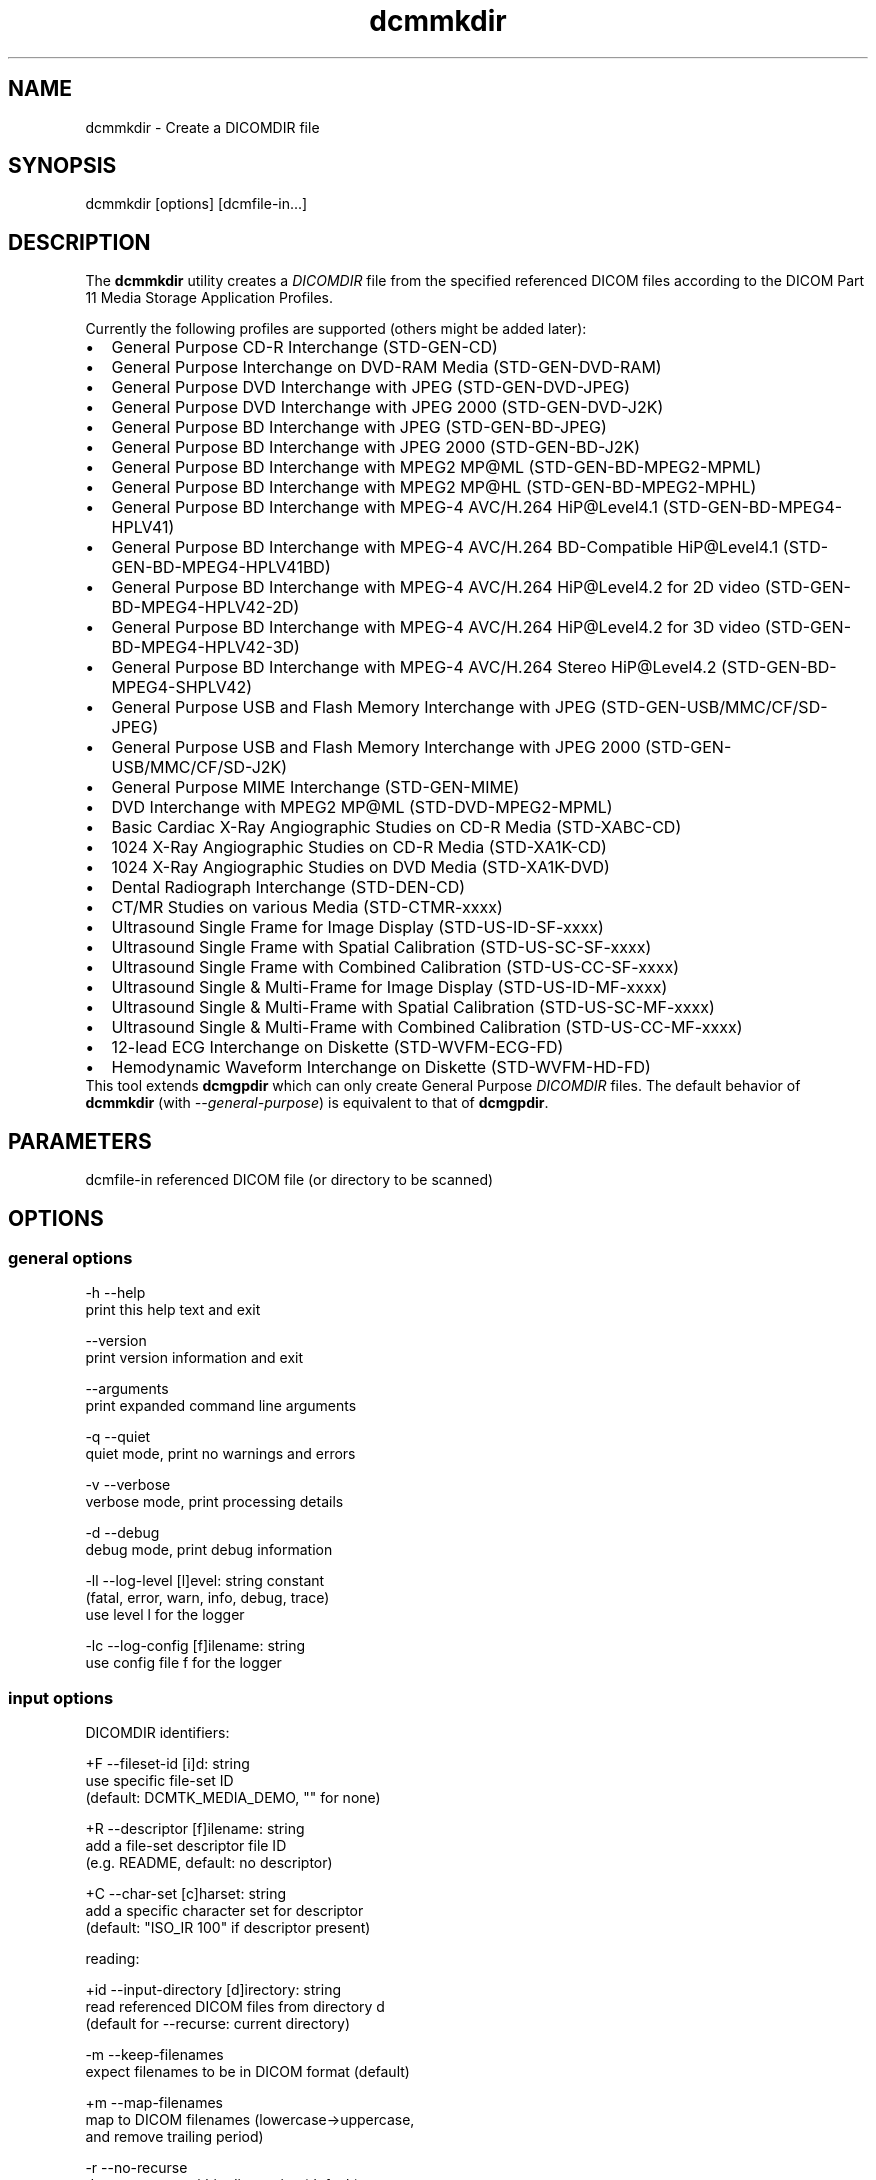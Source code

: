 .TH "dcmmkdir" 1 "Tue Feb 16 2016" "Version 3.6.1" "OFFIS DCMTK" \" -*- nroff -*-
.nh
.SH NAME
dcmmkdir \- Create a DICOMDIR file

.SH "SYNOPSIS"
.PP
.PP
.nf
dcmmkdir [options] [dcmfile-in...]
.fi
.PP
.SH "DESCRIPTION"
.PP
The \fBdcmmkdir\fP utility creates a \fIDICOMDIR\fP file from the specified referenced DICOM files according to the DICOM Part 11 Media Storage Application Profiles\&.
.PP
Currently the following profiles are supported (others might be added later):
.PP
.PD 0
.IP "\(bu" 2
General Purpose CD-R Interchange (STD-GEN-CD)
.IP "\(bu" 2
General Purpose Interchange on DVD-RAM Media (STD-GEN-DVD-RAM)
.IP "\(bu" 2
General Purpose DVD Interchange with JPEG (STD-GEN-DVD-JPEG)
.IP "\(bu" 2
General Purpose DVD Interchange with JPEG 2000 (STD-GEN-DVD-J2K)
.IP "\(bu" 2
General Purpose BD Interchange with JPEG (STD-GEN-BD-JPEG)
.IP "\(bu" 2
General Purpose BD Interchange with JPEG 2000 (STD-GEN-BD-J2K)
.IP "\(bu" 2
General Purpose BD Interchange with MPEG2 MP@ML (STD-GEN-BD-MPEG2-MPML)
.IP "\(bu" 2
General Purpose BD Interchange with MPEG2 MP@HL (STD-GEN-BD-MPEG2-MPHL)
.IP "\(bu" 2
General Purpose BD Interchange with MPEG-4 AVC/H\&.264 HiP@Level4\&.1 (STD-GEN-BD-MPEG4-HPLV41)
.IP "\(bu" 2
General Purpose BD Interchange with MPEG-4 AVC/H\&.264 BD-Compatible HiP@Level4\&.1 (STD-GEN-BD-MPEG4-HPLV41BD)
.IP "\(bu" 2
General Purpose BD Interchange with MPEG-4 AVC/H\&.264 HiP@Level4\&.2 for 2D video (STD-GEN-BD-MPEG4-HPLV42-2D)
.IP "\(bu" 2
General Purpose BD Interchange with MPEG-4 AVC/H\&.264 HiP@Level4\&.2 for 3D video (STD-GEN-BD-MPEG4-HPLV42-3D)
.IP "\(bu" 2
General Purpose BD Interchange with MPEG-4 AVC/H\&.264 Stereo HiP@Level4\&.2 (STD-GEN-BD-MPEG4-SHPLV42)
.IP "\(bu" 2
General Purpose USB and Flash Memory Interchange with JPEG (STD-GEN-USB/MMC/CF/SD-JPEG)
.IP "\(bu" 2
General Purpose USB and Flash Memory Interchange with JPEG 2000 (STD-GEN-USB/MMC/CF/SD-J2K)
.IP "\(bu" 2
General Purpose MIME Interchange (STD-GEN-MIME)
.IP "\(bu" 2
DVD Interchange with MPEG2 MP@ML (STD-DVD-MPEG2-MPML)
.IP "\(bu" 2
Basic Cardiac X-Ray Angiographic Studies on CD-R Media (STD-XABC-CD)
.IP "\(bu" 2
1024 X-Ray Angiographic Studies on CD-R Media (STD-XA1K-CD)
.IP "\(bu" 2
1024 X-Ray Angiographic Studies on DVD Media (STD-XA1K-DVD)
.IP "\(bu" 2
Dental Radiograph Interchange (STD-DEN-CD)
.IP "\(bu" 2
CT/MR Studies on various Media (STD-CTMR-xxxx)
.IP "\(bu" 2
Ultrasound Single Frame for Image Display (STD-US-ID-SF-xxxx)
.IP "\(bu" 2
Ultrasound Single Frame with Spatial Calibration (STD-US-SC-SF-xxxx)
.IP "\(bu" 2
Ultrasound Single Frame with Combined Calibration (STD-US-CC-SF-xxxx)
.IP "\(bu" 2
Ultrasound Single & Multi-Frame for Image Display (STD-US-ID-MF-xxxx)
.IP "\(bu" 2
Ultrasound Single & Multi-Frame with Spatial Calibration (STD-US-SC-MF-xxxx)
.IP "\(bu" 2
Ultrasound Single & Multi-Frame with Combined Calibration (STD-US-CC-MF-xxxx)
.IP "\(bu" 2
12-lead ECG Interchange on Diskette (STD-WVFM-ECG-FD)
.IP "\(bu" 2
Hemodynamic Waveform Interchange on Diskette (STD-WVFM-HD-FD)
.PP
This tool extends \fBdcmgpdir\fP which can only create General Purpose \fIDICOMDIR\fP files\&. The default behavior of \fBdcmmkdir\fP (with \fI--general-purpose\fP) is equivalent to that of \fBdcmgpdir\fP\&.
.SH "PARAMETERS"
.PP
.PP
.nf
dcmfile-in  referenced DICOM file (or directory to be scanned)
.fi
.PP
.SH "OPTIONS"
.PP
.SS "general options"
.PP
.nf
  -h    --help
          print this help text and exit

        --version
          print version information and exit

        --arguments
          print expanded command line arguments

  -q    --quiet
          quiet mode, print no warnings and errors

  -v    --verbose
          verbose mode, print processing details

  -d    --debug
          debug mode, print debug information

  -ll   --log-level  [l]evel: string constant
          (fatal, error, warn, info, debug, trace)
          use level l for the logger

  -lc   --log-config  [f]ilename: string
          use config file f for the logger
.fi
.PP
.SS "input options"
.PP
.nf
DICOMDIR identifiers:

  +F    --fileset-id  [i]d: string
          use specific file-set ID
          (default: DCMTK_MEDIA_DEMO, "" for none)

  +R    --descriptor  [f]ilename: string
          add a file-set descriptor file ID
          (e.g. README, default: no descriptor)

  +C    --char-set  [c]harset: string
          add a specific character set for descriptor
          (default: "ISO_IR 100" if descriptor present)

reading:

  +id   --input-directory  [d]irectory: string
          read referenced DICOM files from directory d
          (default for --recurse: current directory)

  -m    --keep-filenames
          expect filenames to be in DICOM format (default)

  +m    --map-filenames
          map to DICOM filenames (lowercase->uppercase,
          and remove trailing period)

  -r    --no-recurse
          do not recurse within directories (default)

  +r    --recurse
          recurse within filesystem directories

  +p    --pattern  [p]attern: string (only with --recurse)
          pattern for filename matching (wildcards)

          # possibly not available on all systems
.fi
.PP
.SS "processing options"
.PP
.nf
consistency check:

  -W    --no-consistency-check
          do not check files for consistency

  +W    --warn-inconsist-files
          warn about inconsistent files (default)

  -a    --abort-inconsist-file
          abort on first inconsistent file

type 1 attributes:

  -I    --strict
          exit with error if DICOMDIR type 1 attributes
          are missing in DICOM file (default)

  +I    --invent
          invent DICOMDIR type 1 attributes if missing in DICOM file

  +Ipi  --invent-patient-id
          invent new PatientID in case of inconsistent
          PatientName attributes

other checks:

  +Nrs  --allow-retired-sop
          allow retired SOP classes defined in previous editions
          of the DICOM standard

  -Nxc  --no-xfer-check
          do not reject images with non-standard transfer syntax
          (just warn)

  -Nec  --no-encoding-check
          do not reject images with non-standard pixel encoding
          (just warn)

  -Nrc  --no-resolution-check
          do not reject images with non-standard spatial resolution
          (just warn)

icon images:

  +X    --add-icon-image
          add monochrome icon image on IMAGE level
          (default for cardiac profiles)

  -Xs   --icon-image-size  [s]ize: integer (1..128)
          width and height of the icon image (in pixel)
          (fixed: 128 for XA, 64 for CT/MR profile)

  -Xi   --icon-file-prefix  [p]refix: string
          use PGM image 'prefix'+'dcmfile-in' as icon
          (default: create icon from DICOM image)

  -Xd   --default-icon  [f]ilename: string
          use specified PGM image if icon cannot be
          created automatically (default: black image)
.fi
.PP
.SS "output options"
.PP
.nf
DICOMDIR file:

  +D    --output-file  [f]ilename: string
          generate specific DICOMDIR file
          (default: DICOMDIR in current directory)

profiles:

  -Pgp  --general-purpose
          General Purpose Interchange on CD-R or DVD-RAM Media
          (STD-GEN-CD/DVD-RAM, default)

  -Pdv  --general-dvd-jpeg
          General Purpose DVD Interchange with JPEG
          (STD-GEN-DVD-JPEG)

  -Pd2  --general-dvd-j2k
          General Purpose DVD Interchange with JPEG 2000
          (STD-GEN-DVD-J2K)

  -Pbd  --general-bd-jpeg
          General Purpose BD Interchange with JPEG
          (STD-GEN-BD-JPEG)

  -Pb2  --general-bd-j2k
          General Purpose BD Interchange with JPEG 2000
          (STD-GEN-BD-J2K)

  -Pbm  --general-bd-mpeg2-mpml
          General Purpose BD Interchange with MPEG2 MP@ML
          (STD-GEN-BD-MPEG2-MPML)

  -Pbh  --general-bd-mpeg2-mphl
          General Purpose BD Interchange with MPEG2 MP@HL
          (STD-GEN-BD-MPEG2-MPHL)

  -Pba  --general-bd-mpeg4-hp
          General Purpose BD Interchange with MPEG-4 AVC/H.264
          HiP@Level4.1 (STD-GEN-BD-MPEG4-HPLV41)

  -Pbb  --general-bd-mpeg4-hpbd
          General Purpose BD Interchange with MPEG-4 AVC/H.264
          BD-Compatible HiP@Level4.1 (STD-GEN-BD-MPEG4-HPLV41BD)

        --general-bd-mpeg4-hp2d
          General Purpose BD Interchange with MPEG-4 AVC/H.264
          HiP@Level4.2 for 2D video (STD-GEN-BD-MPEG4-HPLV42-2D)

        --general-bd-mpeg4-hp3d
          General Purpose BD Interchange with MPEG-4 AVC/H.264
          HiP@Level4.2 for 3D video (STD-GEN-BD-MPEG4-HPLV42-3D)

        --general-bd-mpeg4-hpst
          General Purpose BD Interchange with MPEG-4 AVC/H.264
          Stereo HiP@Level4.2 (STD-GEN-BD-MPEG4-SHPLV42)

  -Pfl  --usb-and-flash-jpeg
          General Purpose USB/Flash Memory Interchange with JPEG
          (STD-GEN-USB/MMC/CF/SD-JPEG)

  -Pf2  --usb-and-flash-j2k
          General Purpose USB/Flash Memory Interchange with JPEG 2000
          (STD-GEN-USB/MMC/CF/SD-J2K)

  -Pmi  --general-mime
          General Purpose MIME Interchange (STD-GEN-MIME)

  -Pmp  --mpeg2-mpml-dvd
          DVD Interchange with MPEG2 Main Profile @ Main Level
          (STD-DVD-MPEG2-MPML)

  -Pbc  --basic-cardiac
          Basic Cardiac X-Ray Angiographic Studies on CD-R Media
          (STD-XABC-CD)

  -Pxa  --xray-angiographic
          1024 X-Ray Angiographic Studies on CD-R Media
          (STD-XA1K-CD)

  -Pxd  --xray-angiographic-dvd
          1024 X-Ray Angiographic Studies on DVD Media
          (STD-XA1K-DVD)

  -Pde  --dental-radiograph
          Dental Radiograph Interchange (STD-DEN-CD)

  -Pcm  --ct-and-mr
          CT/MR Studies (STD-CTMR-xxxx)

  -Pus  --ultrasound-id-sf
          Ultrasound Single Frame for Image Display
          (STD-US-ID-SF-xxxx)

        --ultrasound-sc-sf
          Ultrasound Single Frame with Spatial Calibration
          (STD-US-SC-SF-xxxx)

        --ultrasound-cc-sf
          Ultrasound Single Frame with Combined Calibration
          (STD-US-CC-SF-xxxx)

  -Pum  --ultrasound-id-mf
          Ultrasound Single & Multi-Frame for Image Display
          (STD-US-ID-MF-xxxx)

        --ultrasound-sc-mf
          Ultrasound Single & Multi-Frame with Spatial Calibration
          (STD-UD-SC-MF-xxxx)

        --ultrasound-cc-mf
          Ultrasound Single & Multi-Frame with Combined Calibration
          (STD-UD-CC-MF-xxxx)

  -Pec  --12-lead-ecg
          12-lead ECG Interchange on Diskette
          (STD-WVFM-ECG-FD)

  -Phd  --hemodynamic-waveform
          Hemodynamic Waveform Interchange on Diskette
          (STD-WVFM-HD-FD)

writing:

  -A    --replace
          replace existing DICOMDIR (default)

  +A    --append
          append to existing DICOMDIR

  +U    --update
          update existing DICOMDIR

  -w    --discard
          do not write out DICOMDIR

backup:

        --create-backup
          create a backup of existing DICOMDIR (default)

  -nb   --no-backup
          do not create a backup of existing DICOMDIR

post-1993 value representations:

  +u    --enable-new-vr
          enable support for new VRs (UN/UT) (default)

  -u    --disable-new-vr
          disable support for new VRs, convert to OB

group length encoding:

  -g    --group-length-remove
          write without group length elements (default)

  +g    --group-length-create
          write with group length elements

length encoding in sequences and items:

  +e    --length-explicit
          write with explicit lengths (default)

  -e    --length-undefined
          write with undefined lengths
.fi
.PP
.SH "NOTES"
.PP
All files specified on the command line (or discovered by recursively examining the contents of directories with the \fI+r\fP option) are first evaluated for their compatibility with the specified Media Storage Application Profile (Part 11)\&. Only appropriate files encoded using one of the allowed Transfer Syntaxes will be accepted\&. Files having invalid filenames will be rejected (the rules can be relaxed via the \fI+m\fP option)\&. Files missing required attributes will be rejected (the \fI+I\fP option can relax this behavior)\&.
.PP
A \fIDICOMDIR\fP file will only be constructed if all files have passed initial tests\&.
.PP
The \fBdcmmkdir\fP utility also allows one to append new entries to and to update existing entries in a \fIDICOMDIR\fP file\&. Using option \fI+A\fP new entries are only appended to the DICOMDIR, i\&.e\&. existing records like the ones for PATIENT information are not updated\&. Using option \fI+U\fP also existing records are updated according to the information found in the referenced DICOM files\&. Please note that this update process might be slower than just appending new entries\&. However, it makes sure that additional information that is required for the selected application profile is also added to existing records\&.
.PP
The support for icon images is currently restricted to monochrome images\&. This might change in the future\&. Till then, color images are automatically converted to grayscale mode\&. The icon size is 128*128 pixels for the cardiac profiles (as required by the DICOM standard) and 64*64 for all others\&.
.SS "Scanning Directories"
Adding files from directories is possible by using option \fI--recurse\fP\&. If no further command line parameters are given, the directory specified by option \fI--input-directory\fP (default: current directory) is scanned for files\&. If parameters are given, they can either specify a file or directory name; the input directory is always prepended\&. If the files in the provided directories should be selected according to a specific name pattern (e\&.g\&. using wildcard matching), option \fI--pattern\fP has to be used\&. Please note that this file pattern only applies to the files within the scanned directories, and, if any other patterns are specified on the command line outside the \fI--input-directory\fP option (e\&.g\&. in order to select further files), these do not apply to the specified directories\&.
.SH "LOGGING"
.PP
The level of logging output of the various command line tools and underlying libraries can be specified by the user\&. By default, only errors and warnings are written to the standard error stream\&. Using option \fI--verbose\fP also informational messages like processing details are reported\&. Option \fI--debug\fP can be used to get more details on the internal activity, e\&.g\&. for debugging purposes\&. Other logging levels can be selected using option \fI--log-level\fP\&. In \fI--quiet\fP mode only fatal errors are reported\&. In such very severe error events, the application will usually terminate\&. For more details on the different logging levels, see documentation of module 'oflog'\&.
.PP
In case the logging output should be written to file (optionally with logfile rotation), to syslog (Unix) or the event log (Windows) option \fI--log-config\fP can be used\&. This configuration file also allows for directing only certain messages to a particular output stream and for filtering certain messages based on the module or application where they are generated\&. An example configuration file is provided in \fI<etcdir>/logger\&.cfg\fP\&.
.SH "COMMAND LINE"
.PP
All command line tools use the following notation for parameters: square brackets enclose optional values (0-1), three trailing dots indicate that multiple values are allowed (1-n), a combination of both means 0 to n values\&.
.PP
Command line options are distinguished from parameters by a leading '+' or '-' sign, respectively\&. Usually, order and position of command line options are arbitrary (i\&.e\&. they can appear anywhere)\&. However, if options are mutually exclusive the rightmost appearance is used\&. This behavior conforms to the standard evaluation rules of common Unix shells\&.
.PP
In addition, one or more command files can be specified using an '@' sign as a prefix to the filename (e\&.g\&. \fI@command\&.txt\fP)\&. Such a command argument is replaced by the content of the corresponding text file (multiple whitespaces are treated as a single separator unless they appear between two quotation marks) prior to any further evaluation\&. Please note that a command file cannot contain another command file\&. This simple but effective approach allows one to summarize common combinations of options/parameters and avoids longish and confusing command lines (an example is provided in file \fI<datadir>/dumppat\&.txt\fP)\&.
.SH "ENVIRONMENT"
.PP
The \fBdcmmkdir\fP utility will attempt to load DICOM data dictionaries specified in the \fIDCMDICTPATH\fP environment variable\&. By default, i\&.e\&. if the \fIDCMDICTPATH\fP environment variable is not set, the file \fI<datadir>/dicom\&.dic\fP will be loaded unless the dictionary is built into the application (default for Windows)\&.
.PP
The default behavior should be preferred and the \fIDCMDICTPATH\fP environment variable only used when alternative data dictionaries are required\&. The \fIDCMDICTPATH\fP environment variable has the same format as the Unix shell \fIPATH\fP variable in that a colon (':') separates entries\&. On Windows systems, a semicolon (';') is used as a separator\&. The data dictionary code will attempt to load each file specified in the \fIDCMDICTPATH\fP environment variable\&. It is an error if no data dictionary can be loaded\&.
.SH "SEE ALSO"
.PP
\fBdcmgpdir\fP(1)
.SH "COPYRIGHT"
.PP
Copyright (C) 2001-2016 by OFFIS e\&.V\&., Escherweg 2, 26121 Oldenburg, Germany\&.
